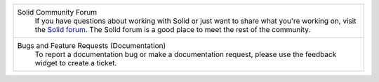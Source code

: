 .. list-table::

   * - Solid Community Forum
          If you have questions about working with Solid or just
          want to share what you're working on, visit the `Solid forum
          <https://forum.solidproject.org>`_. The Solid forum is a
          good place to meet the rest of the community.


   * - Bugs and Feature Requests (Documentation)
           To report a documentation bug or make a documentation
           request, please use the feedback
           widget to create a ticket.
